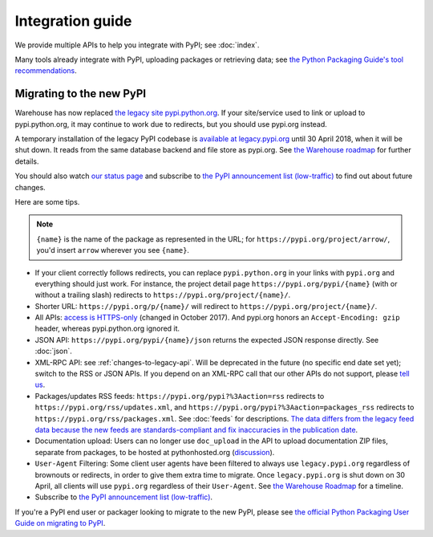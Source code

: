 Integration guide
=================

We provide multiple APIs to help you integrate with PyPI; see
:doc:`index`.

Many tools already integrate with PyPI, uploading packages or
retrieving data; see `the Python Packaging Guide's tool
recommendations
<https://packaging.python.org/guides/tool-recommendations/>`_.


Migrating to the new PyPI
-------------------------

Warehouse has now replaced `the legacy site pypi.python.org
<http://pypi.python.org/>`_. If your site/service used to link or
upload to pypi.python.org, it may continue to work due to redirects,
but you should use pypi.org instead.

A temporary installation of the legacy PyPI codebase is `available at
legacy.pypi.org <http://legacy.pypi.org/>`_ until 30 April 2018, when
it will be shut down. It reads from the same database backend and file
store as pypi.org. See `the Warehouse roadmap
<https://wiki.python.org/psf/WarehouseRoadmap>`_ for further details.

You should also watch `our status page <http://status.python.org/>`__
and subscribe to `the PyPI announcement list (low-traffic)
<https://mail.python.org/mm3/mailman3/lists/pypi-announce.python.org/>`_
to find out about future changes.

Here are some tips.

.. note::
  ``{name}`` is the name of the package as represented in the URL;
  for ``https://pypi.org/project/arrow/``, you'd insert ``arrow``
  wherever you see ``{name}``.

* If your client correctly follows redirects, you can replace
  ``pypi.python.org`` in your links with ``pypi.org`` and everything
  should just work. For instance, the project detail page
  ``https://pypi.org/pypi/{name}`` (with or without a trailing slash)
  redirects to ``https://pypi.org/project/{name}/``.

* Shorter URL: ``https://pypi.org/p/{name}/`` will redirect to
  ``https://pypi.org/project/{name}/``.

* All APIs: `access is HTTPS-only
  <https://mail.python.org/pipermail/distutils-sig/2017-October/031712.html>`_
  (changed in October 2017). And pypi.org honors an ``Accept-Encoding:
  gzip`` header, whereas pypi.python.org ignored it.

* JSON API: ``https://pypi.org/pypi/{name}/json`` returns the
  expected JSON response directly. See :doc:`json`.

* XML-RPC API: see :ref:`changes-to-legacy-api`. Will be deprecated in
  the future (no specific end date set yet); switch to the RSS or JSON
  APIs. If you depend on an XML-RPC call that our other APIs do not
  support, please `tell us <https://pypi.org/help/#feedback>`_.

* Packages/updates RSS feeds: ``https://pypi.org/pypi?%3Aaction=rss``
  redirects to ``https://pypi.org/rss/updates.xml``, and
  ``https://pypi.org/pypi?%3Aaction=packages_rss`` redirects to
  ``https://pypi.org/rss/packages.xml``. See :doc:`feeds` for
  descriptions. `The data differs from the legacy feed data because
  the new feeds are standards-compliant and fix inaccuracies in the
  publication date <https://github.com/pypa/warehouse/issues/3238>`_.

* Documentation upload: Users can no longer use ``doc_upload`` in the
  API to upload documentation ZIP files, separate from packages, to be
  hosted at pythonhosted.org (`discussion
  <https://github.com/pypa/warehouse/issues/509>`_).

* ``User-Agent`` Filtering: Some client user agents have been filtered
  to always use ``legacy.pypi.org`` regardless of brownouts or
  redirects, in order to give them extra time to migrate. Once
  ``legacy.pypi.org`` is shut down on 30 April, all clients will use
  ``pypi.org`` regardless of their ``User-Agent``. See `the Warehouse
  Roadmap <https://wiki.python.org/psf/WarehouseRoadmap>`_ for a
  timeline.

* Subscribe to `the PyPI announcement list (low-traffic)
  <https://mail.python.org/mm3/mailman3/lists/pypi-announce.python.org/>`_.

If you're a PyPI end user or packager looking to migrate to the new
PyPI, please see `the official Python Packaging User Guide on
migrating to PyPI
<https://packaging.python.org/guides/migrating-to-pypi-org/>`_.
